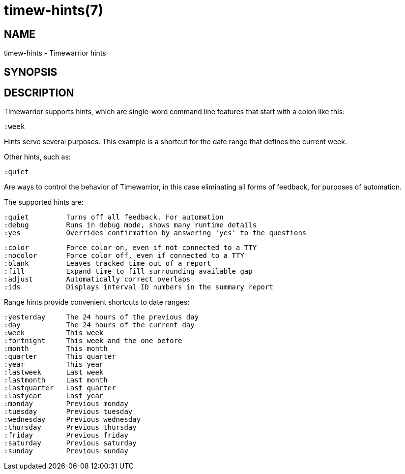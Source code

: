 = timew-hints(7)

== NAME
timew-hints - Timewarrior hints

== SYNOPSIS

== DESCRIPTION
Timewarrior supports hints, which are single-word command line features that start with a colon like this:

  :week

Hints serve several purposes.
This example is a shortcut for the date range that defines the current week.

Other hints, such as:

  :quiet

Are ways to control the behavior of Timewarrior, in this case eliminating all forms of feedback, for purposes of automation.

The supported hints are:

  :quiet         Turns off all feedback. For automation
  :debug         Runs in debug mode, shows many runtime details
  :yes           Overrides confirmation by answering 'yes' to the questions

  :color         Force color on, even if not connected to a TTY
  :nocolor       Force color off, even if connected to a TTY
  :blank         Leaves tracked time out of a report
  :fill          Expand time to fill surrounding available gap
  :adjust        Automatically correct overlaps
  :ids           Displays interval ID numbers in the summary report

Range hints provide convenient shortcuts to date ranges:

  :yesterday     The 24 hours of the previous day
  :day           The 24 hours of the current day
  :week          This week
  :fortnight     This week and the one before
  :month         This month
  :quarter       This quarter
  :year          This year
  :lastweek      Last week
  :lastmonth     Last month
  :lastquarter   Last quarter
  :lastyear      Last year
  :monday        Previous monday
  :tuesday       Previous tuesday
  :wednesday     Previous wednesday
  :thursday      Previous thursday
  :friday        Previous friday
  :saturday      Previous saturday
  :sunday        Previous sunday
